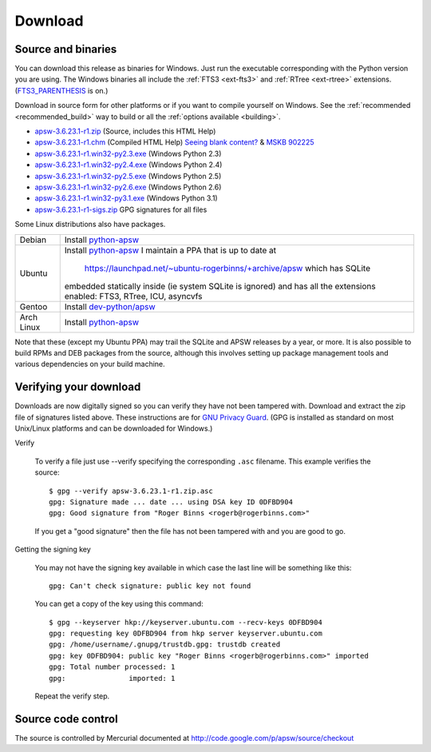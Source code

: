 Download
********

.. _source_and_binaries:

Source and binaries
===================

You can download this release as binaries for Windows.  Just run the
executable corresponding with the Python version you are using.  The
Windows binaries all include the :ref:`FTS3 <ext-fts3>` and
:ref:`RTree <ext-rtree>` extensions.  (`FTS3_PARENTHESIS
<http://www.sqlite.org/compile.html#enable_fts3_parenthesis>`_ is on.)

Download in source form for other platforms or if you want to compile
yourself on Windows.  See the :ref:`recommended <recommended_build>`
way to build or all the :ref:`options available <building>`.

.. downloads-begin

* `apsw-3.6.23.1-r1.zip
  <http://apsw.googlecode.com/files/apsw-3.6.23.1-r1.zip>`_
  (Source, includes this HTML Help)

* `apsw-3.6.23.1-r1.chm
  <http://apsw.googlecode.com/files/apsw-3.6.23.1-r1.chm>`_
  (Compiled HTML Help) `Seeing blank content? <http://weblog.helpware.net/?p=36>`_ & `MSKB 902225 <http://support.microsoft.com/kb/902225/>`_

* `apsw-3.6.23.1-r1.win32-py2.3.exe
  <http://apsw.googlecode.com/files/apsw-3.6.23.1-r1.win32-py2.3.exe>`_
  (Windows Python 2.3)

* `apsw-3.6.23.1-r1.win32-py2.4.exe
  <http://apsw.googlecode.com/files/apsw-3.6.23.1-r1.win32-py2.4.exe>`_
  (Windows Python 2.4)

* `apsw-3.6.23.1-r1.win32-py2.5.exe
  <http://apsw.googlecode.com/files/apsw-3.6.23.1-r1.win32-py2.5.exe>`_
  (Windows Python 2.5)

* `apsw-3.6.23.1-r1.win32-py2.6.exe
  <http://apsw.googlecode.com/files/apsw-3.6.23.1-r1.win32-py2.6.exe>`_
  (Windows Python 2.6)

* `apsw-3.6.23.1-r1.win32-py3.1.exe
  <http://apsw.googlecode.com/files/apsw-3.6.23.1-r1.win32-py3.1.exe>`_
  (Windows Python 3.1)

* `apsw-3.6.23.1-r1-sigs.zip 
  <http://apsw.googlecode.com/files/apsw-3.6.23.1-r1-sigs.zip>`_
  GPG signatures for all files

.. downloads-end

Some Linux distributions also have packages.

+-------------------+----------------------------------------------------------------------------------+
| Debian            | Install `python-apsw <http://packages.debian.org/python-apsw>`__                 |
+-------------------+----------------------------------------------------------------------------------+
| Ubuntu            | Install `python-apsw <http://packages.ubuntu.com/search?keywords=python-apsw>`__ |
|                   | I maintain a PPA that is up to date at                                           |
|                   |     https://launchpad.net/~ubuntu-rogerbinns/+archive/apsw  which has SQLite     |
|                   | embedded statically inside (ie system SQLite is ignored) and has all the         |
|                   | extensions enabled: FTS3, RTree, ICU, asyncvfs                                   |
+-------------------+----------------------------------------------------------------------------------+
| Gentoo            | Install `dev-python/apsw <http://www.gentoo-portage.com/dev-python/apsw>`_       |
+-------------------+----------------------------------------------------------------------------------+
| Arch Linux        | Install `python-apsw <http://aur.archlinux.org/packages.php?ID=5537>`__          |
+-------------------+----------------------------------------------------------------------------------+

Note that these (except my Ubuntu PPA) may trail the SQLite and APSW
releases by a year, or more.  It is also possible to build RPMs and
DEB packages from the source, although this involves setting up
package management tools and various dependencies on your build
machine.


.. _verifydownload:

Verifying your download
=======================

Downloads are now digitally signed so you can verify they have not
been tampered with.  Download and extract the zip file of signatures
listed above.  These instructions are for `GNU Privacy Guard
<http://www.gnupg.org/>`__.  (GPG is installed as standard on most
Unix/Linux platforms and can be downloaded for Windows.)

Verify

  To verify a file just use --verify specifying the corresponding
  ``.asc`` filename.  This example verifies the source::

      $ gpg --verify apsw-3.6.23.1-r1.zip.asc
      gpg: Signature made ... date ... using DSA key ID 0DFBD904
      gpg: Good signature from "Roger Binns <rogerb@rogerbinns.com>"

  If you get a "good signature" then the file has not been tampered with
  and you are good to go.

Getting the signing key

  You may not have the signing key available in which case the last
  line will be something like this::

   gpg: Can't check signature: public key not found

  You can get a copy of the key using this command::

    $ gpg --keyserver hkp://keyserver.ubuntu.com --recv-keys 0DFBD904
    gpg: requesting key 0DFBD904 from hkp server keyserver.ubuntu.com
    gpg: /home/username/.gnupg/trustdb.gpg: trustdb created
    gpg: key 0DFBD904: public key "Roger Binns <rogerb@rogerbinns.com>" imported
    gpg: Total number processed: 1
    gpg:               imported: 1

  Repeat the verify step.

Source code control
===================

The source is controlled by Mercurial documented at
http://code.google.com/p/apsw/source/checkout
